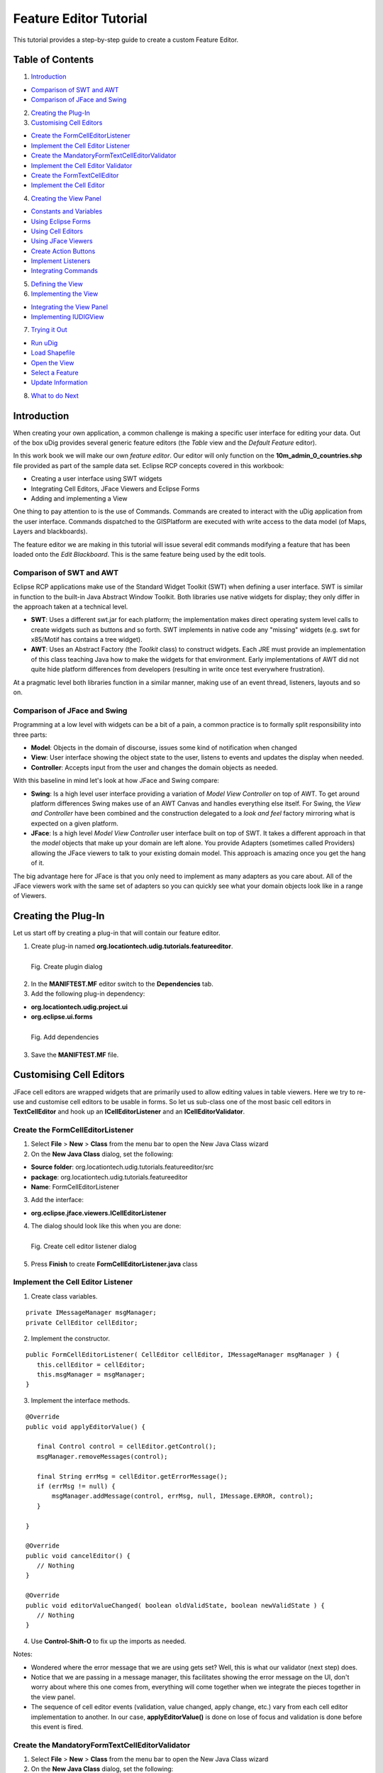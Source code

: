 Feature Editor Tutorial
~~~~~~~~~~~~~~~~~~~~~~~

This tutorial provides a step-by-step guide to create a custom Feature Editor.

Table of Contents
^^^^^^^^^^^^^^^^^

1. `Introduction`_

- `Comparison of SWT and AWT`_
- `Comparison of JFace and Swing`_

2. `Creating the Plug-In`_
3. `Customising Cell Editors`_

- `Create the FormCellEditorListener`_
- `Implement the Cell Editor Listener`_
- `Create the MandatoryFormTextCellEditorValidator`_
- `Implement the Cell Editor Validator`_
- `Create the FormTextCellEditor`_
- `Implement the Cell Editor`_

4. `Creating the View Panel`_

- `Constants and Variables`_
- `Using Eclipse Forms`_
- `Using Cell Editors`_
- `Using JFace Viewers`_
- `Create Action Buttons`_
- `Implement Listeners`_
- `Integrating Commands`_

5. `Defining the View`_
6. `Implementing the View`_

- `Integrating the View Panel`_
- `Implementing IUDIGView`_

7. `Trying it Out`_

- `Run uDig`_
- `Load Shapefile`_
- `Open the View`_
- `Select a Feature`_
- `Update Information`_

8. `What to do Next`_

Introduction
^^^^^^^^^^^^

When creating your own application, a common challenge is making a specific user interface for editing your data. Out of the box uDig provides several generic feature editors (the *Table* view and the *Default Feature* editor).

In this work book we will make our own *feature editor*. Our editor will only function on the **10m_admin_0_countries.shp** file provided as part of the sample data set. Eclipse RCP concepts covered in this workbook:

- Creating a user interface using SWT widgets
- Integrating Cell Editors, JFace Viewers and Eclipse Forms
- Adding and implementing a View

One thing to pay attention to is the use of Commands. Commands are created to interact with the uDig application from the user interface. Commands dispatched to the GISPlatform are executed with write access to the data model (of Maps, Layers and blackboards).

The feature editor we are making in this tutorial will issue several edit commands modifying a feature that has been loaded onto the *Edit Blackboard*. This is the same feature being used by the edit tools.

Comparison of SWT and AWT
'''''''''''''''''''''''''

Eclipse RCP applications make use of the Standard Widget Toolkit (SWT) when defining a user interface. SWT is similar in function to the built-in Java Abstract Window Toolkit. Both libraries use native widgets for display; they only differ in the approach taken at a technical level.

- **SWT**: Uses a different swt.jar for each platform; the implementation makes direct operating system level calls to create widgets such as buttons and so forth. SWT implements in native code any "missing" widgets (e.g. swt for x85/Motif has contains a tree widget).
- **AWT**: Uses an Abstract Factory (the *Toolkit* class) to construct widgets. Each JRE must provide an implementation of this class teaching Java how to make the widgets for that environment. Early implementations of AWT did not quite hide platform differences from developers (resulting in write once test  everywhere frustration).

At a pragmatic level both libraries function in a similar manner, making use of an event thread, listeners, layouts and so on.

Comparison of JFace and Swing
'''''''''''''''''''''''''''''

Programming at a low level with widgets can be a bit of a pain, a common practice is to formally split responsibility into three parts:

- **Model**: Objects in the domain of discourse, issues some kind of notification when changed
- **View**: User interface showing the object state to the user, listens to events and updates the display when needed.
- **Controller**: Accepts input from the user and changes the domain objects as needed.

With this baseline in mind let's look at how JFace and Swing compare:

- **Swing**: Is a high level user interface providing a variation of *Model View Controller* on top of AWT. To get around  platform differences Swing makes use of an AWT Canvas and handles everything else itself. For Swing, the *View and Controller* have been combined and the construction delegated to a *look and feel* factory mirroring what is expected on a given platform.

- **JFace**: Is a high level *Model View Controller* user interface built on top of SWT. It takes a different approach in that the *model* objects that make up your domain are left alone. You provide Adapters (sometimes called Providers) allowing the JFace viewers to talk to your existing domain model. This approach is amazing once you get the hang of it.

The big advantage here for JFace is that you only need to implement as many adapters as you care about. All of the JFace viewers work with the same set of adapters so you can quickly see what your domain objects look like in a range of Viewers.

Creating the Plug-In
^^^^^^^^^^^^^^^^^^^^

Let us start off by creating a plug-in that will contain our feature editor.

1. Create plug-in named **org.locationtech.udig.tutorials.featureeditor**.

.. figure:: /images/feature_editor_tutorial/create_plugin.png
   :align: left
   :figwidth: 100%

   Fig. Create plugin dialog

2. In the **MANIFTEST.MF** editor switch to the **Dependencies** tab.
3. Add the following plug-in dependency:

- **org.locationtech.udig.project.ui**
- **org.eclipse.ui.forms**

.. figure:: /images/feature_editor_tutorial/add_dependencies.png
   :align: left
   :figwidth: 100%

   Fig. Add dependencies

3. Save the **MANIFTEST.MF** file.

Customising Cell Editors
^^^^^^^^^^^^^^^^^^^^^^^^^

JFace cell editors are wrapped widgets that are primarily used to allow editing values in table viewers. Here we try to re-use and customise cell editors to be usable in forms. So let us sub-class one of the most basic cell editors in **TextCellEditor** and hook up an **ICellEditorListener** and an **ICellEditorValidator**.

Create the FormCellEditorListener
''''''''''''''''''''''''''''''''''

1. Select **File** > **New** > **Class** from the menu bar to open the New Java Class wizard
2. On the **New Java Class** dialog, set the following:

- **Source folder**: org.locationtech.udig.tutorials.featureeditor/src
- **package**: org.locationtech.udig.tutorials.featureeditor
- **Name**: FormCellEditorListener

3. Add the interface:

- **org.eclipse.jface.viewers.ICellEditorListener**

4. The dialog should look like this when you are done:

.. figure:: /images/feature_editor_tutorial/create_cell_editor_listener.png
   :align: left
   :figwidth: 100%

   Fig. Create cell editor listener dialog

5. Press **Finish** to create **FormCellEditorListener.java** class

Implement the Cell Editor Listener
''''''''''''''''''''''''''''''''''

1. Create class variables.

::

   private IMessageManager msgManager;
   private CellEditor cellEditor;

2. Implement the constructor.

::

   public FormCellEditorListener( CellEditor cellEditor, IMessageManager msgManager ) {
      this.cellEditor = cellEditor;
      this.msgManager = msgManager;
   }

3. Implement the interface methods.

::

   @Override
   public void applyEditorValue() {

      final Control control = cellEditor.getControl();
      msgManager.removeMessages(control);

      final String errMsg = cellEditor.getErrorMessage();
      if (errMsg != null) {
          msgManager.addMessage(control, errMsg, null, IMessage.ERROR, control);
      }

   }

   @Override
   public void cancelEditor() {
      // Nothing
   }

   @Override
   public void editorValueChanged( boolean oldValidState, boolean newValidState ) {
      // Nothing
   }

4. Use **Control-Shift-O** to fix up the imports as needed.

Notes:

- Wondered where the error message that we are using gets set? Well, this is what our validator (next step) does.
- Notice that we are passing in a message manager, this facilitates showing the error message on the UI, don't worry about where this one comes from, everything will come together when we integrate the pieces together in the view panel.
- The sequence of cell editor events (validation, value changed, apply change, etc.) vary from each cell editor implementation to another. In our case, **applyEditorValue()** is done on lose of focus and validation is done before this event is fired.

Create the MandatoryFormTextCellEditorValidator
'''''''''''''''''''''''''''''''''''''''''''''''

1. Select **File** > **New** > **Class** from the menu bar to open the New Java Class wizard
2. On the **New Java Class** dialog, set the following:

- **Source folder**: org.locationtech.udig.tutorials.featureeditor/src
- **package**: org.locationtech.udig.tutorials.featureeditor
- **Name**: MandatoryFormTextCellEditorValidator

3. Add the interface:

- **org.eclipse.jface.viewers.ICellEditorValidator**

4. The dialog should look like this when you are done:

.. figure:: /images/feature_editor_tutorial/create_cell_editor_validator.png
   :align: left
   :figwidth: 100%

   Fig. Create cell editor validator dialog

5. Press Finish to create **MandatoryFormTextCellEditorValidator.java** class

Implement the Cell Editor Validator
'''''''''''''''''''''''''''''''''''

2. Implement the interface method.

::

   @Override
   public String isValid( Object value ) {
      final String textValue = (String) value;
      if ("".equals(textValue)) {
         return "Field must not be blank.";
      }
      return null;
   }

Notes:

- Our example simply checks if the cell editor's value is blank or not. You may create a more complex logic as you like.

Create the FormTextCellEditor
'''''''''''''''''''''''''''''

1. Select **File** > **New** > **Class** from the menu bar to open the New Java Class wizard
2. On the **New Java Class** dialog, set the following:

- **Source folder**: org.locationtech.udig.tutorials.featureeditor/src
- **package**: org.locationtech.udig.tutorials.featureeditor
- **Name**: FormTextCellEditor

3. Set the class below as superclass:

- **org.eclipse.jface.viewers.TextCellEditor**

4. The dialog should look like this when you are done:

.. figure:: /images/feature_editor_tutorial/create_cell_editor.png
   :align: left
   :figwidth: 100%

   Fig. Create cell editor dialog

5. Press Finish to create **FormTextCellEditor.java** class

Implement the Cell Editor
'''''''''''''''''''''''''

In this section, we implement our cell editor, then set a validator and add a listener to the editor. This allows integration of the editor, its validation and publishing the error message to the UI.

1. Implement the constructor.

::

   public FormTextCellEditor(Composite composite, IMessageManager msgManager) {
      super(composite, SWT.SHADOW_IN | SWT.BORDER);
      setValidator(new MandatoryFormTextCellEditorValidator());
      addListener(new FormCellEditorListener(this, msgManager));
   }

2. Override the methods that control cell editor's enablement and visibility, which are used in table viewers, but is not really necessary in our implementation since we want the editors to be visible and enabled all the time.

::

   @Override
   public void activate() {
      // Do nothing
   }

   @Override
   public void activate( ColumnViewerEditorActivationEvent activationEvent ) {
      // Do nothing
   }

   @Override
   public void deactivate() {
      // Do nothing
   }

   @Override
   protected void deactivate( ColumnViewerEditorDeactivationEvent event ) {
      // Do nothing
   }

3. Use **Control-Shift-O** to fix up the imports as needed.

Creating the View Panel
^^^^^^^^^^^^^^^^^^^^^^^

In this section we will create **CountryPanel** that populates a *Composite* with widgets for editing a feature. It is worth noting what elements and layout techniques we use to create the panel.

1. Select **File** > **New** > **Class** from the menu bar to open the New Java Class wizard
2. On the **New Java Class** dialog, set the following:

- **Source folder**: org.locationtech.udig.tutorials.featureeditor/src
- **package**: org.locationtech.udig.tutorials.featureeditor
- **Name**: CountryPanel

3. Add the following interfaces:

- **org.eclipse.swt.events.KeyListener** (*for text events*)
- **org.eclipse.jface.viewers.ISelectionChangedListener** (*for Combo events*)

4. The dialog should look like this when you are done:

.. figure:: /images/feature_editor_tutorial/create_view_panel.png
   :align: left
   :figwidth: 100%

   Fig. Create view panel dialog

5. Press **Finish** to create **CountryPanel.java** class

Constants and Variables
''''''''''''''''''''''''

Now let us set-up some constants and variables that we will be using later on hook up to the panel's elements.

1. Add the following constants.

These values represent names of attributes in countries.shp file::

   // Name of NAME_FORMA attribute
   public static final String NAME_FORMA = "NAME_FORMA";

   // Name of NAME_SORT attribute
   public static final String NAME_SORT = "NAME_SORT";

   // Name of MAP_COLOR attribute
   public static final String MAP_COLOR = "MAP_COLOR";

   // Possible values of MAP_COLOR attribute
   public static final Double[] MAP_COLOR_OPTS;
   static {
      MAP_COLOR_OPTS = new Double[13];
      for( int i = 0; i < MAP_COLOR_OPTS.length; i++ ) {
         MAP_COLOR_OPTS[i] = Double.valueOf(Integer.toString(i + 1));
      }
   }

2. Add the following class variables.

::

   // Form elements
   private ScrolledForm form;

   // Input fields
   private Text nameFormal;
   private Text nameShort;
   private ComboViewer colorMap;

   // Action buttons
   private Action apply;
   private Action reset;

   // Feature containers
   private SimpleFeature editedFeature;
   private SimpleFeature baseFeature;

   // Used to send commands to the edit blackboard
   private IToolContext context;

3. We are now going provide a method that sets up the user interface (literally a control) for use. The method will take a Composite as its *parent* and our widgets be added as children of this composite.

::

   public void createControl(Composite parent, FormToolkit toolkit) {
      // Instantiate Eclipse Forms
      // Create Cell Editors
      // Create JFace Viewer
      // Hook up providers
      // Create buttons
   }

4. Create a method to specify which control will have focus when our panel opens.

::

   public void setFocus() {
      nameFormal.setFocus();
   }

5. Use **Control-Shift-O** to fix up the imports as needed.

Using Eclipse Forms
''''''''''''''''''''

Eclipse Forms is a layer above SWT that provides us with a *web* looking user interface. This also gives us some other options in creating UI (eg. additional widgets) that helps us create a elegantly functional interface, which also gives us the simplicity of handling widgets the same way as we would if we create them separately.

Using the **FormToolkit**, let us create the *form* element that will hold our widgets::

   // Instantiate Eclipse Forms
   form = toolkit.createScrolledForm(parent);

   form.setText("Country Form");
   form.getBody().setLayout(new GridLayout());
   toolkit.decorateFormHeading(form.getForm());

   final Section section = toolkit.createSection(form.getBody(), Section.TWISTIE | Section.TITLE_BAR);
   section.setText("Country Details");
   section.setDescription("Update country details below.");
   section.setLayoutData(new GridData(GridData.FILL_BOTH));
   section.setExpanded(true);

   final Composite client = toolkit.createComposite(section, SWT.NONE);
   client.setLayoutData(new GridData(GridData.FILL_BOTH));
   client.setLayout(new MigLayout("wrap 2, fillx", "[20%!, right]10[left]", ""));
   section.setClient(client);

Use **Control-Shift-O** to fix up the imports as needed.

Notice that we are able to use both **GridLayout** and **MigLayout** into our containers.

Using Cell Editors
''''''''''''''''''

Now let us integrate the cell editors that we created earlier.

1. Create the *Name (formal)* field:

::

   // Create Cell Editors
   Label label = new Label(client, SWT.SHADOW_IN);
   label.setText("Name (formal):");

   FormTextCellEditor nameFormalEditor = new FormTextCellEditor(client, form.getMessageManager());
   nameFormal = (Text) nameFormalEditor.getControl();
   nameFormal.setLayoutData("growx");
   nameFormal.addKeyListener(this);


2. Then the *Name (short)* field:

::

   label = new Label(client, SWT.SHADOW_IN);
   label.setText("Name (short):");

   FormTextCellEditor nameShortEditor = new FormTextCellEditor(client, form.getMessageManager());
   nameShort = (Text) nameShortEditor.getControl();
   nameShort.setLayoutData("growx");
   nameShort.addKeyListener(this);

Use **Control-Shift-O** to fix up the imports as needed.

Notes:

- The form's *IMessageManager* is passed to the cell editor. This will integrate the cell editor's validation mechanism with our form to provide visual feedback.
- Using basic widgets (*Label*) along with wrapped widgets (*cell editor*) should not affect our panel.
- The widget's *MigLayout* data strings (*\"growx\"*) are used to communicate to the layout manager how we want the widget to be arranged on screen.
- *KeyListeners* are added to the input fields to keep track change in their values.

Using JFace Viewers
'''''''''''''''''''

Now let us integrate JFace viewers into our form.

1. Create the *Color* field:

These viewers are created the same way as the widgets. We need to provide them a parent to create the internal SWT widget on or provide the widget yourself. And each viewer provided a *getControl()* method allowing you to control the layout of the viewer's managed SWT widget(s).

::

   // Create JFace Viewer
   label = new Label(client, SWT.SHADOW_IN);
   label.setText("Color");

   CCombo colorCombo = new CCombo(client, SWT.READ_ONLY | SWT.BORDER);
   colorMap = new ComboViewer(colorCombo);
   colorMap.addSelectionChangedListener(this);
   colorMap.getControl().setLayoutData("span 3, wrap");

2. Then set up up a couple of providers to allow the viewer to *read* and interpret the data input.

Set a *ContentProvider* to control how viewer data is derived from our data input.

::

   // Hook up providers
   colorMap.setContentProvider(new IStructuredContentProvider(){
      public Object[] getElements( Object inputElement ) {
         if (inputElement instanceof Object[]) {
            return (Object[]) inputElement;
         }
         return null;
      }
      public void inputChanged( Viewer viewer, Object oldInput, Object newInput ) {
         // for dynamic content we would register listeners here
      }
      public void dispose() {
         // dispose elements as necessary
      }
   });

Set a *LabelProvider* to control what and how data labels will we displayed in the viewer.

::

   colorMap.setLabelProvider(new LabelProvider(){
      public String getText( Object element ) {
         return " " + element + " color";
      }
   });

Finally, let us set the constant we created earlier as the data input of our viewer.

::

   colorMap.setInput(MAP_COLOR_OPTS);

3. Use **Control-Shift-O** to fix up the imports as needed.

Notes:

- We set an array of objects as our data input and thus the providers will work with each element in the array.
- Since we passed in an array, the content provider simple returns the data input as our viewer's elements.
- The label provider customises the label by appending a string to describe each element.
- The JFace viewer provides the selection as an Object compared to an SWT Combo widget which provides the label string.

Create Action Buttons
'''''''''''''''''''''

Now let us create some action button elements for applying and reseting changes on the form.

::

   // Create buttons
   apply = new Action("Apply"){
      @Override
      public void run() {
         applyChanges();
      }
   };
   apply.setEnabled(false);
   form.getToolBarManager().add(apply);

   reset = new Action("Reset"){
      @Override
      public void run() {
         resetChanges();
      }
   };
   reset.setEnabled(false);
   form.getToolBarManager().add(reset);

   form.getToolBarManager().update(true);

Notes:

- Instead of Button widgets we created JFace Action objects since we are adding these controls into the form's toolbar.
- Expect compile errors at this point as the methods *applyChanges()* and *resetChanges()* will be implemented later to facilitate feature editing.

Implement Listeners
'''''''''''''''''''

Now let us implement the interfaces that we added during creation of the panel.

1. Create a method that will control the enablement of both the *Apply* and *Reset* buttons.

::

   private void setEnabled(boolean enabled) {
      if (baseFeature == null && enabled) {
         return;
      }
      apply.setEnabled(enabled);
      reset.setEnabled(enabled);
   }

2. Now lets fill in the two methods of the *KeyListener* interface that we hooked up to our text input fields.

::

   public void keyPressed(KeyEvent e) {
      // Do nothing
   }

   public void keyReleased(KeyEvent e) {
      setEnabled(true);
   }

19. And also fill in the method of the *ISelectionChangedListener* interface that we hooked up to our combo viewer's control.

::

   public void selectionChanged(SelectionChangedEvent event) {
      setEnabled(true);
   }

Integrating Commands
''''''''''''''''''''

Now that we have created our UI elements and some hooks for action handling, let us get back to normal uDig development. Let us set up how the form handles editing a feature.

We need to make a copy of the current feature. This allow the user to edit or revert to the unedited copy when we want to reset changes. We also need to send off the changes to the uDig application using a Command when the user hits **Apply**.

1. To start with, let us create a method that accepts the feature input:

::

   public void setEditFeature(SimpleFeature newFeature, IToolContext newContext) {

      this.context = newContext;
      baseFeature = newFeature;

      if (baseFeature != null) {
         try {
            editedFeature = SimpleFeatureBuilder.copy(newFeature);
         } catch (IllegalAttributeException e) {
            // shouldn't happen
         }
      } else {
         editedFeature = null;
      }

      if (baseFeature == null) {
         nameFormal.setText("");
         nameShort.setText("");
         colorMap.setSelection(new StructuredSelection());
      } else {

         String nameFormalVal = (String) baseFeature.getAttribute(NAME_FORMA);
         if (nameFormalVal == null) nameFormalVal = "";
         nameFormal.setText(nameFormalVal);

         String nameSortStr = (String) baseFeature.getAttribute(NAME_SORT);
         if (nameSortStr == null) nameSortStr = "";
         nameShort.setText(nameSortStr);

         Double colorText = (Double) baseFeature.getAttribute(MAP_COLOR);
         if (colorText != null) {
            colorMap.setSelection(new StructuredSelection(colorText));
         } else {
            colorMap.setSelection(new StructuredSelection());
         }

      }

      setEnabled(false);

   }

2. Implement the **applyChanges()** method.

This will update the *editedFeature* and then make use of a composite command to send the changes off to the uDig application.

::

   private void applyChanges() {

      // Set changes to feature
      try {
         editedFeature.setAttribute(NAME_FORMA, nameFormal.getText());
         editedFeature.setAttribute(NAME_SORT, nameShort.getText());
         StructuredSelection colorSelection = (StructuredSelection) colorMap.getSelection();
         editedFeature.setAttribute(MAP_COLOR, colorSelection.getFirstElement());
      } catch (IllegalAttributeException e) {
         // shouldn't happen.
      }

      // Send command to write changes
      CompositeCommand compComm = new CompositeCommand();
      compComm.getCommands().add(context.getEditFactory().createSetEditFeatureCommand(editedFeature));
      compComm.getCommands().add(context.getEditFactory().createWriteEditFeatureCommand());
      context.sendASyncCommand(compComm);
      setEnabled(false);

   }

3. Implement the **resetChanges()** method.

This will reset the *editedFeature* to the un-touched *baseFeature*.

::

   private void resetChanges() {
      setEditFeature(baseFeature, context);
      setEnabled(false);
   }

4. Use **Control-Shift-O** to fix up the imports as needed.

Now we have made our own panel that can be used to edit a feature. In the next section we will hook this up to our view.

Defining the View
^^^^^^^^^^^^^^^^^

A view is used to display or explore information. Views often allow direct manipulation of selected content.

1. Open the **MANIFTEST.MF** editor switch to the **Extensions** tab.
2. Add the following extension:

- **org.eclipse.ui.views**

3. You can fill in the details for your view extension:

- **ID**: org.locationtech.udig.tutorials.featureeditor.views
- **Name**: Feature Editor Views

This information is only used in error messages when something goes wrong which is very helpful when debugging! We are using the plural (*views*) because more than one view can be provided.

4. Right click on **org.eclipse.ui.views** and select **New** > **view**
5. Select **name (view)** and configure the following:

- **id**: org.locationtech.udig.tutorials.featureeditor.views.country
- **name**: Country
- **class**: org.locationtech.udig.tutorials.featureeditor.CountryView

.. figure:: /images/feature_editor_tutorial/add_extension_view.png
   :align: left
   :figwidth: 100%

   Fig. Add view extension

6. **Save** the **MANIFTEST.MF** file.
7. Press the **class** link to open the **New Java Class** wizard.
8. Add the following interfaces:

- **org.locationtech.udig.project.ui.IUDIGView**

9. The dialog should look like this when you are done:

.. figure:: /images/feature_editor_tutorial/create_view.png
   :align: left
   :figwidth: 100%

   Fig. Create view dialog

10. Click **Finish** to create the **CountryView.class** class

Implementing the View
^^^^^^^^^^^^^^^^^^^^^

Now let us implement that view that we have defined in the previous step.

Integrating the View Panel
''''''''''''''''''''''''''

1. Open **CountryView**.
2. Create a view panel as a class variable.

::

   private CountryPanel panel = new CountryPanel();

3. Override the **createPartControl(Composite)** method. We will use this to set up our panel to create the user interface.

::

   @Override
   public void createPartControl(Composite parent) {
      FormToolkit toolkit = new FormToolkit(parent.getDisplay());
      panel.createControl(parent, toolkit);
   }

4. Override the **setFocus()** method. We will use this to set up our panel to set the focus.

::

   @Override
   public void setFocus() {
      panel.setFocus();
   }

5. And there is the **dispose()** method. In our case, the super class is going to take care of cleaning up our widgets, but you could override this method to take care of any resources you made use of (such as Icons or Colors).
6. Use **Control-Shift-O** to fix up the imports as needed.

We will continue to implement this class in the next section and get rid of those compile errors.

Notes:

- It is very important that the constructor and init methods do not try and do much in the way of work - if they take too long they will be considered broken and the entire view turned off!

Implementing IUDIGView
''''''''''''''''''''''

The IUDIGView is used to feed a tool context into a normal Eclipse view allowing it to interact with the GISApplication. This interface also gives us a hook to the current edit feature which we are using to fill in our form.

1. Create a tool context as a class variable.

::

   private IToolContext context;

2. Implement the getter and setter method for the tool context.

::

   @Override
   public void setContext( IToolContext newContext ) {
      context = newContext;
   }

   @Override
   public IToolContext getContext() {
      return context;
   }

3. Implement the *editFeatureChanged(SimpleFeature)* method. This provides the view with the feature to be edited.

::

   @Override
   public void editFeatureChanged( SimpleFeature feature ) {
      panel.setEditFeature(feature, context);
   }

4. Use **Control-Shift-O** to fix up the imports as needed.

Notes:

- The *editFeatureChanged(SimpleFeature)* method is triggered by a feature selection.
- At this point the view is now ready to use.

Trying it Out
^^^^^^^^^^^^^

Run uDig
''''''''

1. Add the plugin to uDig's run configurations.
2. Run uDig.

Load Shapefile
''''''''''''''

1. Add the sample data **10m_admin_0_countries.shp** file to a Map.
2. Take a moment to set up a theme style based on the MAP_COLOR attribute.

Open the View
'''''''''''''

1. Open our feature editor view. Go to **Window** > **Show View** > **Other**
2. A view selection dialog will pop up, select the **Country** view.

Select a Feature
''''''''''''''''

1. Open the tab for **Selection** tools.
2. Select the **Feature Selection** tool.
3. Select a country on the map.
4. The view will display the country's information.

.. figure:: /images/feature_editor_tutorial/try_out_select_feature.png
   :align: left
   :figwidth: 100%

   Fig. Open view

Update Information
''''''''''''''''''

1. Update country information as needed.
2. Try leaving the name fields blank to see validation fire.
3. Press **Apply** or **Reset** as needed.

What to do Next
^^^^^^^^^^^^^^^

Okay, I am sure you can think of lots of things to try:

- Eclipse now includes WindowBuilder. Can you quickly draw up an alternate layout of this feature editor?
- The MiG Layout manager is a very nice trade-off between readability and risk of run time errors. For more information on the layout manager visit: http://www.miglayout.com. In particular the website documentation to get you started and a couple of JavaWebStart demo applications.

.. figure:: /images/feature_editor_tutorial/miglayout.png
   :align: left
   :figwidth: 100%

   Fig. MigLayout samples

- Can you re-do the layout of this view using the Eclipse FormLayout? This layout manager makes the opposite trade off you have real Java data structures to fill in for your layout data. Here is a small example to get you started::

   parent.setLayout(new GridLayout(2, false));

   // SWT Widgets
   Label label = new Label(parent, SWT.SHADOW_IN);
   label.setLayoutData(new GridData(SWT.NONE, SWT.FILL));
   label.setText("Country:");

- MiGLayout has now added the use of java beans as a type safe options::

   name = new Text(parent, SWT.SHADOW_IN | SWT.BORDER);
   CC cc = new CC();
   cc.spanX(3);
   cc.growX();
   cc.wrap();
   name.setLayoutData( cc );
   name.addKeyListener(this);

- You can use this technique to make custom forms for your own data using the full facilities of SWT and JFace (say stars for restaurant reviews).
- If this is your first time using SWT try experimenting with the different Layouts: GridLayout, TableLayout, and FormLayout.
- Try moving the functionality that controls enabling/disabling the Apply and Reset buttons to the cell editor listener.
- Try adding logic to disable the apply button when there is an error during validation.
- **Advanced**: You can make many Views - try making one that provides a summary of the Map. You should be able to list the number of layers, and listen to events to notice when layers are added and removed. (Hint: Look at EMF Notifier for very low level events beyond what the listeners provide)

